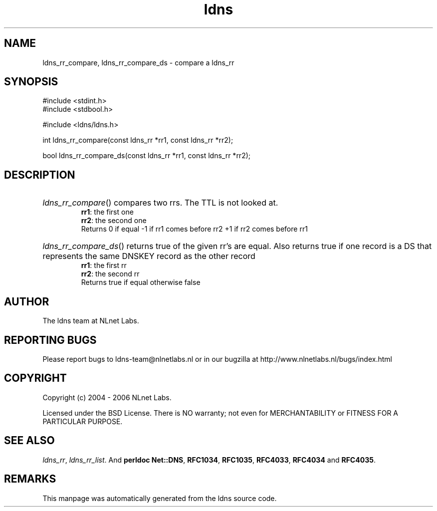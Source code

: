 .ad l
.TH ldns 3 "30 May 2006"
.SH NAME
ldns_rr_compare, ldns_rr_compare_ds \- compare a ldns_rr

.SH SYNOPSIS
#include <stdint.h>
.br
#include <stdbool.h>
.br
.PP
#include <ldns/ldns.h>
.PP
int ldns_rr_compare(const ldns_rr *rr1, const ldns_rr *rr2);
.PP
bool ldns_rr_compare_ds(const ldns_rr *rr1, const ldns_rr *rr2);
.PP

.SH DESCRIPTION
.HP
\fIldns_rr_compare\fR()
compares two rrs. The \%TTL is not looked at.
\.br
\fBrr1\fR: the first one
\.br
\fBrr2\fR: the second one
\.br
Returns 0 if equal
-1 if rr1 comes before rr2
+1 if rr2 comes before rr1
.PP
.HP
\fIldns_rr_compare_ds\fR()
returns true of the given rr's are equal.
Also returns true if one record is a \%DS that represents the
same \%DNSKEY record as the other record
\.br
\fBrr1\fR: the first rr
\.br
\fBrr2\fR: the second rr
\.br
Returns true if equal otherwise false
.PP
.SH AUTHOR
The ldns team at NLnet Labs.

.SH REPORTING BUGS
Please report bugs to ldns-team@nlnetlabs.nl or in 
our bugzilla at
http://www.nlnetlabs.nl/bugs/index.html

.SH COPYRIGHT
Copyright (c) 2004 - 2006 NLnet Labs.
.PP
Licensed under the BSD License. There is NO warranty; not even for
MERCHANTABILITY or
FITNESS FOR A PARTICULAR PURPOSE.

.SH SEE ALSO
\fIldns_rr\fR, \fIldns_rr_list\fR.
And \fBperldoc Net::DNS\fR, \fBRFC1034\fR,
\fBRFC1035\fR, \fBRFC4033\fR, \fBRFC4034\fR  and \fBRFC4035\fR.
.SH REMARKS
This manpage was automatically generated from the ldns source code.

